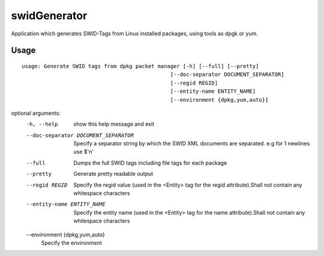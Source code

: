 swidGenerator
=============

.. image:: https://landscape.io/github/tnc-ba/swidGenerator/master/landscape.png
	:target: https://landscape.io/github/tnc-ba/swidGenerator/master
	:alt: Code Health
   
Application which generates SWID-Tags from Linux installed packages, using tools as dpgk or yum.

Usage
-----
::

    usage: Generate SWID tags from dpkg packet manager [-h] [--full] [--pretty]
                                                   [--doc-separator DOCUMENT_SEPARATOR]
                                                   [--regid REGID]
                                                   [--entity-name ENTITY_NAME]
                                                   [--environment {dpkg,yum,auto}]

optional arguments:
  -h, --help            show this help message and exit
  --doc-separator DOCUMENT_SEPARATOR
                        Specify a separator string by which the SWID XML
                        documents are separated. e.g for 1 newlines use $'\n'
  --full                Dumps the full SWID tags including file tags for each
                        package
  --pretty              Generate pretty readable output
  --regid REGID         Specify the regid value (used in the <Entity> tag for
                        the regid attribute).Shall not contain any whitespace
                        characters
  --entity-name ENTITY_NAME
                        Specify the entity name (used in the <Entity> tag for
                        the name attribute).Shall not contain any whitespace
                        characters
  --environment {dpkg,yum,auto}
                        Specify the environment
